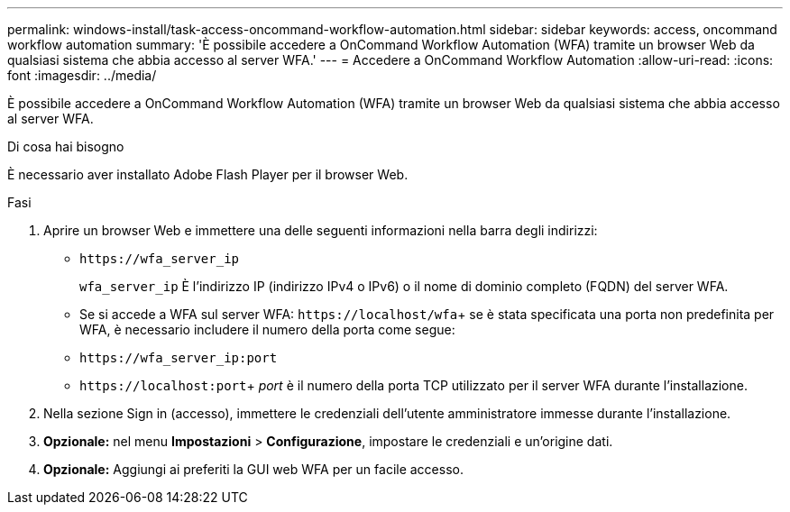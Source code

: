 ---
permalink: windows-install/task-access-oncommand-workflow-automation.html 
sidebar: sidebar 
keywords: access, oncommand workflow automation 
summary: 'È possibile accedere a OnCommand Workflow Automation (WFA) tramite un browser Web da qualsiasi sistema che abbia accesso al server WFA.' 
---
= Accedere a OnCommand Workflow Automation
:allow-uri-read: 
:icons: font
:imagesdir: ../media/


[role="lead"]
È possibile accedere a OnCommand Workflow Automation (WFA) tramite un browser Web da qualsiasi sistema che abbia accesso al server WFA.

.Di cosa hai bisogno
È necessario aver installato Adobe Flash Player per il browser Web.

.Fasi
. Aprire un browser Web e immettere una delle seguenti informazioni nella barra degli indirizzi:
+
** `+https://wfa_server_ip+`
+
`wfa_server_ip` È l'indirizzo IP (indirizzo IPv4 o IPv6) o il nome di dominio completo (FQDN) del server WFA.

** Se si accede a WFA sul server WFA: `+https://localhost/wfa+`+ se è stata specificata una porta non predefinita per WFA, è necessario includere il numero della porta come segue:
** `+https://wfa_server_ip:port+`
** `+https://localhost:port+`+ _port_ è il numero della porta TCP utilizzato per il server WFA durante l'installazione.


. Nella sezione Sign in (accesso), immettere le credenziali dell'utente amministratore immesse durante l'installazione.
. *Opzionale:* nel menu *Impostazioni* > *Configurazione*, impostare le credenziali e un'origine dati.
. *Opzionale:* Aggiungi ai preferiti la GUI web WFA per un facile accesso.

